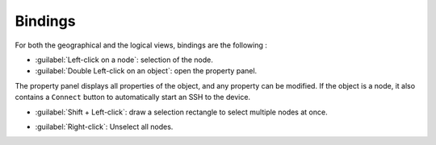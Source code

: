 ========
Bindings
========

For both the geographical and the logical views, bindings are the following :

* :guilabel:`Left-click on a node`: selection of the node.
* :guilabel:`Double Left-click on an object`: open the property panel.
The property panel displays all properties of the object, and any property can be modified.
If the object is a node, it also contains a ``Connect`` button to automatically start an SSH to the device.

.. image:: /_static/views/property_panel.png
   :alt: Logical view
   :align: center

* :guilabel:`Shift + Left-click`: draw a selection rectangle to select multiple nodes at once.

.. image:: /_static/views/multiple_selection.png
   :alt: Logical view
   :align: center

* :guilabel:`Right-click`: Unselect all nodes.